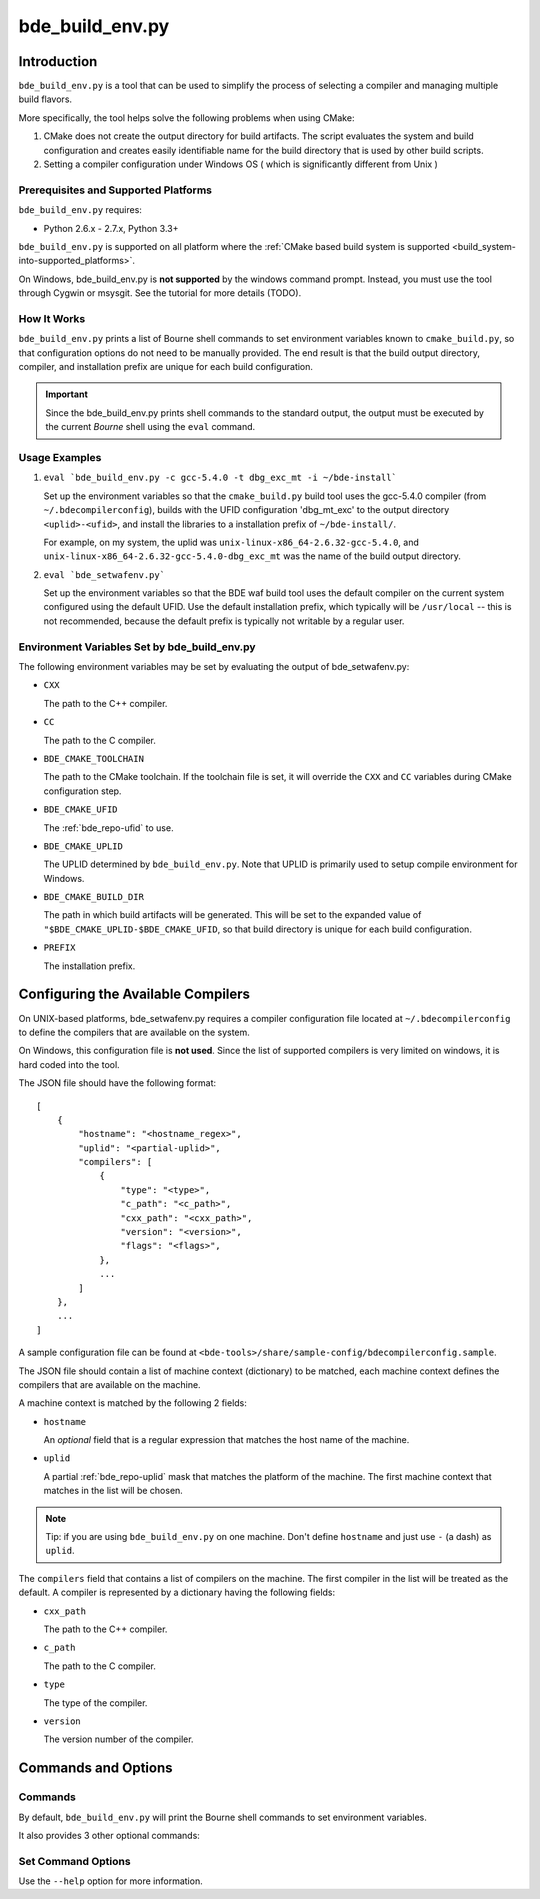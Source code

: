 .. _bde_build_env-top:

================
bde_build_env.py
================

Introduction
============

``bde_build_env.py`` is a tool that can be used to simplify the process of
selecting a compiler and managing multiple build flavors.

More specifically, the tool helps solve the following problems when using
CMake:

1. CMake does not create the output directory for build artifacts.  The script
   evaluates the system and build configuration and creates easily
   identifiable name for the build directory that is used by other build
   scripts.

2. Setting a compiler configuration under Windows OS ( which is significantly
   different from Unix )

Prerequisites and Supported Platforms
-------------------------------------

``bde_build_env.py`` requires:

-  Python 2.6.x - 2.7.x, Python 3.3+

``bde_build_env.py`` is supported on all platform where the :ref:`CMake based
build system is supported <build_system-into-supported_platforms>`.

On Windows, bde_build_env.py is **not supported** by the windows command
prompt. Instead, you must use the tool through Cygwin or msysgit.  See the
tutorial for more details (TODO).

How It Works
------------

``bde_build_env.py`` prints a list of Bourne shell commands to set environment
variables known to ``cmake_build.py``, so that configuration options do not
need to be manually provided.  The end result is that the build output
directory, compiler, and installation prefix are unique for each build
configuration.

.. important::
   Since the bde_build_env.py prints shell commands to the standard output, the
   output must be executed by the current *Bourne* shell using the ``eval``
   command.


Usage Examples
--------------

1. ``eval `bde_build_env.py -c gcc-5.4.0 -t dbg_exc_mt -i ~/bde-install```

   Set up the environment variables so that the ``cmake_build.py`` build tool
   uses the gcc-5.4.0 compiler (from ``~/.bdecompilerconfig``), builds with the
   UFID configuration 'dbg_mt_exc' to the output directory ``<uplid>-<ufid>``,
   and install the libraries to a installation prefix of ``~/bde-install/``.

   For example, on my system, the uplid was
   ``unix-linux-x86_64-2.6.32-gcc-5.4.0``, and
   ``unix-linux-x86_64-2.6.32-gcc-5.4.0-dbg_exc_mt`` was the name of the build
   output directory.


2. ``eval `bde_setwafenv.py```

   Set up the environment variables so that the BDE waf build tool uses the
   default compiler on the current system configured using the default UFID.
   Use the default installation prefix, which typically will be ``/usr/local``
   -- this is not recommended, because the default prefix is typically not
   writable by a regular user.


.. _bde_build_env-env:

Environment Variables Set by bde_build_env.py
---------------------------------------------

The following environment variables may be set by evaluating the output of
bde_setwafenv.py:

- ``CXX``

  The path to the C++ compiler.

- ``CC``

  The path to the C compiler.

- ``BDE_CMAKE_TOOLCHAIN``

  The path to the CMake toolchain. If the toolchain file is set, it will
  override the ``CXX`` and ``CC`` variables during CMake configuration step.

- ``BDE_CMAKE_UFID``

  The :ref:`bde_repo-ufid` to use.

- ``BDE_CMAKE_UPLID``

  The UPLID determined by ``bde_build_env.py``. Note that UPLID is primarily
  used to setup compile environment for Windows.

- ``BDE_CMAKE_BUILD_DIR``

  The path in which build artifacts will be generated.  This will be set to the
  expanded value of ``"$BDE_CMAKE_UPLID-$BDE_CMAKE_UFID``, so that build
  directory is unique for each build configuration.

- ``PREFIX``

  The installation prefix.

.. _bde_build_end-compiler_config:

Configuring the Available Compilers
===================================

On UNIX-based platforms, bde_setwafenv.py requires a compiler configuration
file located at ``~/.bdecompilerconfig`` to define the compilers that are
available on the system.

On Windows, this configuration file is **not used**.  Since the list of
supported compilers is very limited on windows, it is hard coded into the tool.

The JSON file should have the following format:

::

    [
        {
            "hostname": "<hostname_regex>",
            "uplid": "<partial-uplid>",
            "compilers": [
                {
                    "type": "<type>",
                    "c_path": "<c_path>",
                    "cxx_path": "<cxx_path>",
                    "version": "<version>",
                    "flags": "<flags>",
                },
                ...
            ]
        },
        ...
    ]

A sample configuration file can be found at
``<bde-tools>/share/sample-config/bdecompilerconfig.sample``.

The JSON file should contain a list of machine context (dictionary) to be
matched, each machine context defines the compilers that are available on the
machine.

A machine context is matched by the following 2 fields:

- ``hostname``

  An *optional* field that is a regular expression that matches the host name
  of the machine.

- ``uplid``

  A partial :ref:`bde_repo-uplid` mask that matches the platform of the
  machine.  The first machine context that matches in the list will be chosen.

.. note::
   Tip: if you are using ``bde_build_env.py`` on one machine.  Don't define
   ``hostname`` and just use ``-`` (a dash) as ``uplid``.

The ``compilers`` field that contains a list of compilers on the machine.  The
first compiler in the list will be treated as the default. A compiler is
represented by a dictionary having the following fields:

- ``cxx_path``

  The path to the C++ compiler.

- ``c_path``

  The path to the C compiler.

- ``type``

  The type of the compiler.

- ``version``

  The version number of the compiler.

Commands and Options
====================

Commands
--------
By default, ``bde_build_env.py`` will print the Bourne shell commands to set
environment variables.

It also provides 3 other optional commands:

.. option:: unset

  Print Bourne shell commands to unset any environment variables that might be
  set previous by bde_setwafenv.py.

.. option:: list

  List the available configured compilers on this machine.

.. option:: set

  Print Bourne shell commands to set environment variables.  This is the
  default command if none is specified. The section
  :ref:`bde_build_env-options` documents the options available for this
  command.


.. _bde_build_env-options:

Set Command Options
-------------------

.. option:: -c, --compiler

  Specify the compiler to use. If not specified, then the default will be used.

.. option:: -t, --ufid

  Specify the build configuration using a :ref:`bde_repo-ufid`.

.. option:: -b, --build-dir

  Specify the build directory.

.. option:: -i

  Specify the "root installation directory". TODO ( currently ignored )

Use the ``--help`` option for more information.
